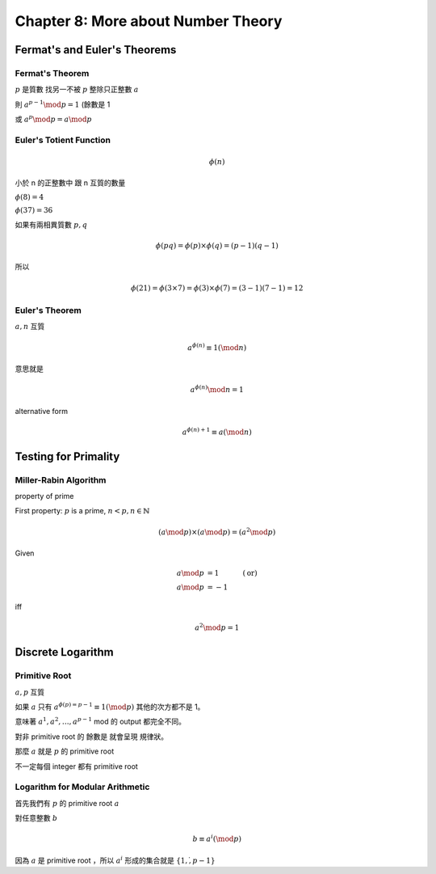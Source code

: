 Chapter 8: More about Number Theory
===============================================================================

Fermat's and Euler's Theorems
----------------------------------------------------------------------

Fermat's Theorem
++++++++++++++++++++++++++++++++++++++++++++++++++++++++++++

:math:`p` 是質數
找另一不被 :math:`p` 整除只正整數 :math:`a`

則 :math:`a^{p-1} \mod p = 1` (餘數是 1

或 :math:`a^p \mod p = a \mod p`


Euler's Totient Function
++++++++++++++++++++++++++++++++++++++++++++++++++++++++++++

.. math::

    \phi(n)

小於 n 的正整數中 跟 n 互質的數量

:math:`\phi(8) = 4`

:math:`\phi(37) = 36`

如果有兩相異質數 :math:`p, q`

.. math::

    \phi(pq) = \phi(p) \times \phi(q) = (p - 1)(q - 1)

所以

.. math::

    \phi(21) = \phi(3 \times 7) = \phi(3) \times \phi(7) = (3 - 1)(7 - 1) = 12


Euler's Theorem
++++++++++++++++++++++++++++++++++++++++++++++++++++++++++++

:math:`a, n` 互質

.. math::

    a^{\phi(n)} \equiv 1 (\mod n)

意思就是

.. math::

    a^{\phi(n)} \mod n = 1


alternative form

.. math::

    a^{\phi(n) + 1} \equiv a (\mod n)


Testing for Primality
----------------------------------------------------------------------

Miller-Rabin Algorithm
++++++++++++++++++++++++++++++++++++++++++++++++++++++++++++

property of prime

First property:
:math:`p` is a prime, :math:`n < p, n \in \mathbb{N}`

.. math::

    (a \mod p) \times (a \mod p) = (a^2 \mod p)


Given

.. math::

    a \mod p & = 1 & (\text{or})\\
    a \mod p & = -1

iff

.. math::

    a^2 \mod p = 1


Discrete Logarithm
----------------------------------------------------------------------

Primitive Root
++++++++++++++++++++++++++++++++++++++++++++++++++++++++++++

:math:`a, p` 互質

如果 :math:`a` 只有 :math:`a^{\phi(p) = p - 1} \equiv 1 (\mod p)`
其他的次方都不是 1。

意味著 :math:`a^1, a^2, \dots, a^{p - 1}` mod 的 output 都完全不同。

對非 primitive root 的 餘數是 就會呈現 規律狀。

那麼 :math:`a` 就是 :math:`p` 的 primitive root

不一定每個 integer 都有 primitive root


Logarithm for Modular Arithmetic
++++++++++++++++++++++++++++++++++++++++++++++++++++++++++++

首先我們有 :math:`p` 的 primitive root :math:`a`

對任意整數 :math:`b`

.. math::

    b \equiv a^i (\mod p)

因為 :math:`a` 是 primitive root ，所以 :math:`a^i` 形成的集合就是
:math:`\{ 1, \dot, p - 1\}`
